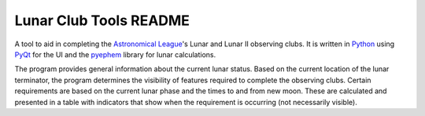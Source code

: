 =======================
Lunar Club Tools README
=======================

.. image:: https://travis-ci.org/mareuter/lct-python.svg
   :target: https://travis-ci.org/mareuter/lct-python

.. _Astronomical League: http://www.astroleague.org
.. _Python: http://www.python.org
.. _PyQt: http://www.riverbankcomputing.co.uk/software/pyqt/intro
.. _pyephem: http://pypi.python.org/pypi/pyephem

A tool to aid in completing the `Astronomical League`_'s Lunar and Lunar II observing clubs. 
It is written in `Python`_ using `PyQt`_ for the UI and the `pyephem`_ library for lunar 
calculations.

The program provides general information about the current lunar status. Based on the current 
location of the lunar terminator, the program determines the visibility of features required to 
complete the observing clubs. Certain requirements are based on the current lunar phase and the 
times to and from new moon. These are calculated and presented in a table with indicators that 
show when the requirement is occurring (not necessarily visible).   
